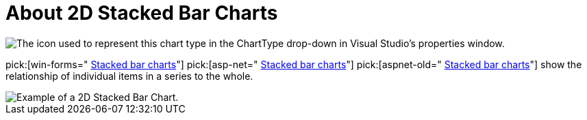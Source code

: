 ﻿////

|metadata|
{
    "name": "chart-about-2d-stacked-bar-charts",
    "controlName": ["{WawChartName}"],
    "tags": [],
    "guid": "{B6339C58-0AEB-41C4-8669-CDD58A03C393}",  
    "buildFlags": [],
    "createdOn": "2006-02-03T00:00:00Z"
}
|metadata|
////

= About 2D Stacked Bar Charts

image::Images/Chart_About_2D_Stacked_Bar_Charts_01.png[The icon used to represent this chart type in the ChartType drop-down in Visual Studio's properties window.]

pick:[win-forms=" link:infragistics4.win.ultrawinchart.v{ProductVersion}~infragistics.ultrachart.shared.styles.charttype.html[Stacked bar charts]"]  pick:[asp-net=" link:infragistics4.webui.ultrawebchart.v{ProductVersion}~infragistics.ultrachart.shared.styles.charttype.html[Stacked bar charts]"]  pick:[aspnet-old=" link:infragistics4.webui.ultrawebchart.v{ProductVersion}~infragistics.ultrachart.shared.styles.charttype.html[Stacked bar charts]"]  show the relationship of individual items in a series to the whole.

image::Images/Chart_Stack_Bar_Chart_01.png[Example of a 2D Stacked Bar Chart.]